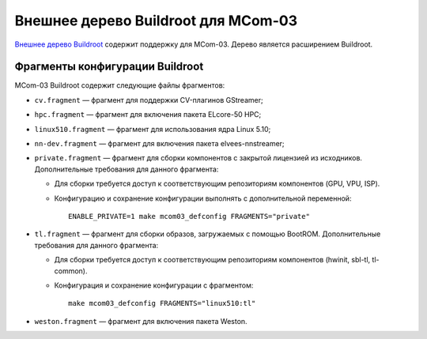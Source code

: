 ====================================
Внешнее дерево Buildroot для MCom-03
====================================

`Внешнее дерево Buildroot`__ содержит поддержку для MCom-03.
Дерево является расширением Buildroot.

__ https://buildroot.org/downloads/manual/manual.html#outside-br-custom

Фрагменты конфигурации Buildroot
================================

MCom-03 Buildroot содержит следующие файлы фрагментов:

* ``cv.fragment`` — фрагмент для поддержки CV-плагинов GStreamer;
* ``hpc.fragment`` — фрагмент для включения пакета ELcore-50 HPC;
* ``linux510.fragment`` — фрагмент для использования ядра Linux 5.10;
* ``nn-dev.fragment`` — фрагмент для включения пакета elvees-nnstreamer;
* ``private.fragment`` — фрагмент для сборки компонентов с закрытой лицензией из исходников.
  Дополнительные требования для данного фрагмента:

  * Для сборки требуется доступ к соответствующим репозиториям компонентов (GPU, VPU, ISP).
  * Конфигурацию и сохранение конфигурации выполнять с дополнительной переменной::

      ENABLE_PRIVATE=1 make mcom03_defconfig FRAGMENTS="private"

* ``tl.fragment`` — фрагмент для сборки образов, загружаемых с помощью BootROM.
  Дополнительные требования для данного фрагмента:

  * Для сборки требуется доступ к соответствующим репозиториям компонентов
    (hwinit, sbl-tl, tl-common).
  * Конфигурация и сохранение конфигурации с фрагментом::

      make mcom03_defconfig FRAGMENTS="linux510:tl"

* ``weston.fragment`` — фрагмент для включения пакета Weston.
